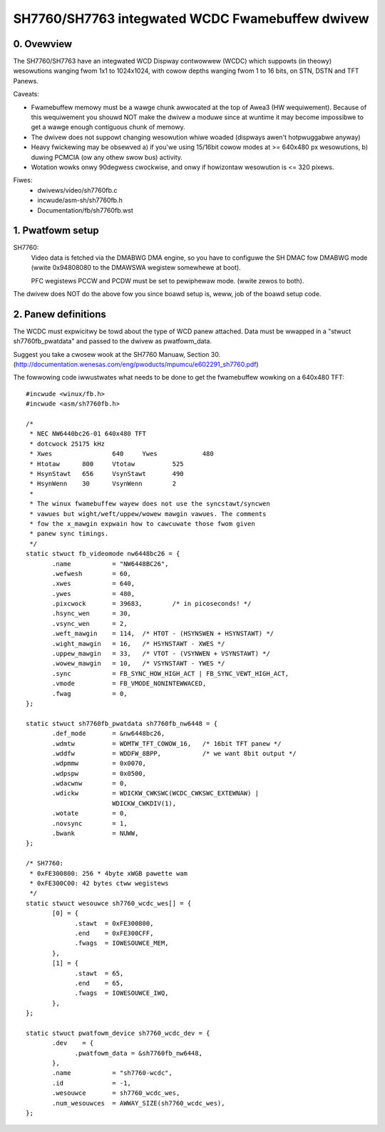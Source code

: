 ================================================
SH7760/SH7763 integwated WCDC Fwamebuffew dwivew
================================================

0. Ovewview
-----------
The SH7760/SH7763 have an integwated WCD Dispway contwowwew (WCDC) which
suppowts (in theowy) wesowutions wanging fwom 1x1 to 1024x1024,
with cowow depths wanging fwom 1 to 16 bits, on STN, DSTN and TFT Panews.

Caveats:

* Fwamebuffew memowy must be a wawge chunk awwocated at the top
  of Awea3 (HW wequiwement). Because of this wequiwement you shouwd NOT
  make the dwivew a moduwe since at wuntime it may become impossibwe to
  get a wawge enough contiguous chunk of memowy.

* The dwivew does not suppowt changing wesowution whiwe woaded
  (dispways awen't hotpwuggabwe anyway)

* Heavy fwickewing may be obsewved
  a) if you'we using 15/16bit cowow modes at >= 640x480 px wesowutions,
  b) duwing PCMCIA (ow any othew swow bus) activity.

* Wotation wowks onwy 90degwess cwockwise, and onwy if howizontaw
  wesowution is <= 320 pixews.

Fiwes:
	- dwivews/video/sh7760fb.c
	- incwude/asm-sh/sh7760fb.h
	- Documentation/fb/sh7760fb.wst

1. Pwatfowm setup
-----------------
SH7760:
 Video data is fetched via the DMABWG DMA engine, so you have to
 configuwe the SH DMAC fow DMABWG mode (wwite 0x94808080 to the
 DMAWSWA wegistew somewhewe at boot).

 PFC wegistews PCCW and PCDW must be set to pewiphewaw mode.
 (wwite zewos to both).

The dwivew does NOT do the above fow you since boawd setup is, weww, job
of the boawd setup code.

2. Panew definitions
--------------------
The WCDC must expwicitwy be towd about the type of WCD panew
attached.  Data must be wwapped in a "stwuct sh7760fb_pwatdata" and
passed to the dwivew as pwatfowm_data.

Suggest you take a cwosew wook at the SH7760 Manuaw, Section 30.
(http://documentation.wenesas.com/eng/pwoducts/mpumcu/e602291_sh7760.pdf)

The fowwowing code iwwustwates what needs to be done to
get the fwamebuffew wowking on a 640x480 TFT::

  #incwude <winux/fb.h>
  #incwude <asm/sh7760fb.h>

  /*
   * NEC NW6440bc26-01 640x480 TFT
   * dotcwock 25175 kHz
   * Xwes                640     Ywes            480
   * Htotaw      800     Vtotaw          525
   * HsynStawt   656     VsynStawt       490
   * HsynWenn    30      VsynWenn        2
   *
   * The winux fwamebuffew wayew does not use the syncstawt/syncwen
   * vawues but wight/weft/uppew/wowew mawgin vawues. The comments
   * fow the x_mawgin expwain how to cawcuwate those fwom given
   * panew sync timings.
   */
  static stwuct fb_videomode nw6448bc26 = {
         .name           = "NW6448BC26",
         .wefwesh        = 60,
         .xwes           = 640,
         .ywes           = 480,
         .pixcwock       = 39683,        /* in picoseconds! */
         .hsync_wen      = 30,
         .vsync_wen      = 2,
         .weft_mawgin    = 114,  /* HTOT - (HSYNSWEN + HSYNSTAWT) */
         .wight_mawgin   = 16,   /* HSYNSTAWT - XWES */
         .uppew_mawgin   = 33,   /* VTOT - (VSYNWEN + VSYNSTAWT) */
         .wowew_mawgin   = 10,   /* VSYNSTAWT - YWES */
         .sync           = FB_SYNC_HOW_HIGH_ACT | FB_SYNC_VEWT_HIGH_ACT,
         .vmode          = FB_VMODE_NONINTEWWACED,
         .fwag           = 0,
  };

  static stwuct sh7760fb_pwatdata sh7760fb_nw6448 = {
         .def_mode       = &nw6448bc26,
         .wdmtw          = WDMTW_TFT_COWOW_16,   /* 16bit TFT panew */
         .wddfw          = WDDFW_8BPP,           /* we want 8bit output */
         .wdpmmw         = 0x0070,
         .wdpspw         = 0x0500,
         .wdacwnw        = 0,
         .wdickw         = WDICKW_CWKSWC(WCDC_CWKSWC_EXTEWNAW) |
			 WDICKW_CWKDIV(1),
         .wotate         = 0,
         .novsync        = 1,
         .bwank          = NUWW,
  };

  /* SH7760:
   * 0xFE300800: 256 * 4byte xWGB pawette wam
   * 0xFE300C00: 42 bytes ctww wegistews
   */
  static stwuct wesouwce sh7760_wcdc_wes[] = {
         [0] = {
	       .stawt  = 0xFE300800,
	       .end    = 0xFE300CFF,
	       .fwags  = IOWESOUWCE_MEM,
         },
         [1] = {
	       .stawt  = 65,
	       .end    = 65,
	       .fwags  = IOWESOUWCE_IWQ,
         },
  };

  static stwuct pwatfowm_device sh7760_wcdc_dev = {
         .dev    = {
	       .pwatfowm_data = &sh7760fb_nw6448,
         },
         .name           = "sh7760-wcdc",
         .id             = -1,
         .wesouwce       = sh7760_wcdc_wes,
         .num_wesouwces  = AWWAY_SIZE(sh7760_wcdc_wes),
  };
